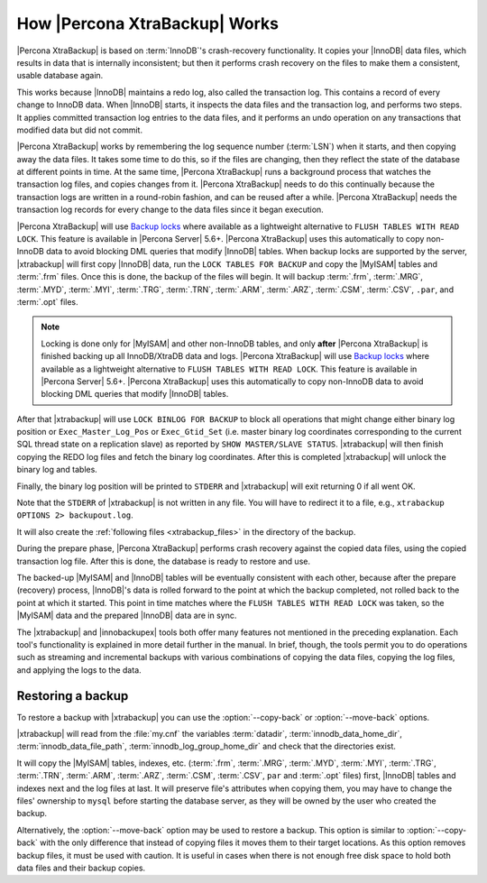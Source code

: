 .. _how_xtrabackup_works:

================================
 How |Percona XtraBackup| Works
================================

|Percona XtraBackup| is based on :term:`InnoDB`'s crash-recovery functionality.
It copies your |InnoDB| data files, which results in data that is internally
inconsistent; but then it performs crash recovery on the files to make them a
consistent, usable database again.

This works because |InnoDB| maintains a redo log, also called the transaction
log. This contains a record of every change to InnoDB data. When |InnoDB|
starts, it inspects the data files and the transaction log, and performs two
steps. It applies committed transaction log entries to the data files, and it
performs an undo operation on any transactions that modified data but did not
commit.

|Percona XtraBackup| works by remembering the log sequence number (:term:`LSN`)
when it starts, and then copying away the data files. It takes some time to do
this, so if the files are changing, then they reflect the state of the database
at different points in time. At the same time, |Percona XtraBackup| runs a
background process that watches the transaction log files, and copies changes
from it. |Percona XtraBackup| needs to do this continually because the
transaction logs are written in a round-robin fashion, and can be reused after
a while. |Percona XtraBackup| needs the transaction log records for every
change to the data files since it began execution.

|Percona XtraBackup| will use `Backup locks
<https://www.percona.com/doc/percona-server/8.0/management/backup_locks.html>`_
where available as a lightweight alternative to ``FLUSH TABLES WITH READ
LOCK``. This feature is available in |Percona Server| 5.6+. |Percona
XtraBackup| uses this automatically to copy non-InnoDB data to avoid blocking
DML queries that modify |InnoDB| tables. When backup locks are supported by the
server, |xtrabackup| will first copy |InnoDB| data, run the ``LOCK TABLES FOR
BACKUP`` and copy the |MyISAM| tables and :term:`.frm` files. Once this is
done, the backup of the files will begin. It will backup :term:`.frm`,
:term:`.MRG`, :term:`.MYD`, :term:`.MYI`, :term:`.TRG`, :term:`.TRN`,
:term:`.ARM`, :term:`.ARZ`, :term:`.CSM`, :term:`.CSV`, ``.par``, and
:term:`.opt` files.

.. note::

  Locking is done only for |MyISAM| and other non-InnoDB tables, and only
  **after** |Percona XtraBackup| is finished backing up all InnoDB/XtraDB data
  and logs. |Percona XtraBackup| will use `Backup locks
  <https://www.percona.com/doc/percona-server/8.0/management/backup_locks.html>`_
  where available as a lightweight alternative to ``FLUSH TABLES WITH READ
  LOCK``. This feature is available in |Percona Server| 5.6+. |Percona
  XtraBackup| uses this automatically to copy non-InnoDB data to avoid blocking
  DML queries that modify |InnoDB| tables.

After that |xtrabackup| will use ``LOCK BINLOG FOR BACKUP`` to block all
operations that might change either binary log position or
``Exec_Master_Log_Pos`` or ``Exec_Gtid_Set`` (i.e. master binary log
coordinates corresponding to the current SQL thread state on a replication
slave) as reported by ``SHOW MASTER/SLAVE STATUS``. |xtrabackup| will then
finish copying the REDO log files and fetch the binary log coordinates. After
this is completed |xtrabackup| will unlock the binary log and tables.

Finally, the binary log position will be printed to ``STDERR`` and |xtrabackup|
will exit returning 0 if all went OK.

Note that the ``STDERR`` of |xtrabackup| is not written in any file. You will
have to redirect it to a file, e.g., ``xtrabackup OPTIONS 2> backupout.log``.

It will also create the :ref:`following files <xtrabackup_files>` in the
directory of the backup.

During the prepare phase, |Percona XtraBackup| performs crash recovery against
the copied data files, using the copied transaction log file. After this is
done, the database is ready to restore and use.

The backed-up |MyISAM| and |InnoDB| tables will be eventually consistent with
each other, because after the prepare (recovery) process, |InnoDB|'s data is
rolled forward to the point at which the backup completed, not rolled back to
the point at which it started. This point in time matches where the ``FLUSH
TABLES WITH READ LOCK`` was taken, so the |MyISAM| data and the prepared
|InnoDB| data are in sync.

The |xtrabackup| and |innobackupex| tools both offer many features not
mentioned in the preceding explanation. Each tool's functionality is explained
in more detail further in the manual. In brief, though, the tools permit you to
do operations such as streaming and incremental backups with various
combinations of copying the data files, copying the log files, and applying the
logs to the data.

.. _copy-back-xbk:

Restoring a backup
------------------

To restore a backup with |xtrabackup| you can use the
:option:`--copy-back` or :option:`--move-back` options.

|xtrabackup| will read from the :file:`my.cnf` the variables :term:`datadir`,
:term:`innodb_data_home_dir`, :term:`innodb_data_file_path`,
:term:`innodb_log_group_home_dir` and check that the directories exist.

It will copy the |MyISAM| tables, indexes, etc. (:term:`.frm`, :term:`.MRG`,
:term:`.MYD`, :term:`.MYI`, :term:`.TRG`, :term:`.TRN`, :term:`.ARM`,
:term:`.ARZ`, :term:`.CSM`, :term:`.CSV`, ``par`` and :term:`.opt` files)
first, |InnoDB| tables and indexes next and the log files at last. It will
preserve file's attributes when copying them, you may have to change the files'
ownership to ``mysql`` before starting the database server, as they will be
owned by the user who created the backup.

Alternatively, the :option:`--move-back` option may be used to
restore a backup. This option is similar to :option:`--copy-back`
with the only difference that instead of copying files it moves them to their
target locations. As this option removes backup files, it must be used with
caution. It is useful in cases when there is not enough free disk space to hold
both data files and their backup copies.

